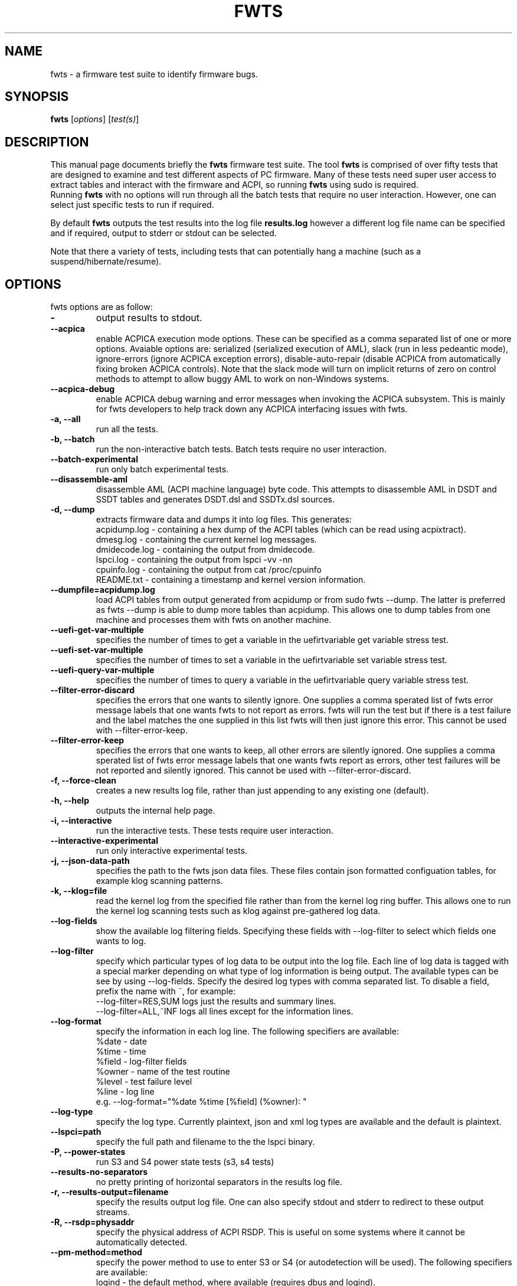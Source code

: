 .\"                                      Hey, EMACS: -*- nroff -*-
.\" First parameter, NAME, should be all caps
.\" Second parameter, SECTION, should be 1-8, maybe w/ subsection
.\" other parameters are allowed: see man(7), man(1)
.TH FWTS 1 "30 April, 2015"
.\" Please adjust this date whenever revising the manpage.
.\"
.\" Some roff macros, for reference:
.\" .nh        disable hyphenation
.\" .hy        enable hyphenation
.\" .ad l      left justify
.\" .ad b      justify to both left and right margins
.\" .nf        disable filling
.\" .fi        enable filling
.\" .br        insert line break
.\" .sp <n>    insert n+1 empty lines
.\" for manpage-specific macros, see man(7)
.SH NAME
fwts \- a firmware test suite to identify firmware bugs.
.br

.SH SYNOPSIS
.B fwts
.RI [ options ]
.RI [ test(s) ]
.br

.SH DESCRIPTION
This manual page documents briefly the
.B fwts
firmware test suite. 
The tool
.B fwts
is comprised of over fifty tests that are designed to examine and test
different aspects of PC firmware.  Many of these tests need super user
access to extract tables and interact with the firmware and ACPI, so running
.B
fwts
using sudo is required.
.br
Running
.B
fwts
with no options will run through all the batch tests that require no user interaction.
However, one can select just specific tests to run if required.
.P
By default
.B
fwts
outputs the test results into the log file
.B
results.log
however a different log file name can be specified and if required, output to stderr or stdout can be selected.
.P
Note that there a variety of tests, including tests that can potentially hang a machine (such as a suspend/hibernate/resume).

.SH OPTIONS
fwts options are as follow:
.TP
.B \-
output results to stdout.
.TP
.B \-\-acpica
enable ACPICA execution mode options. These can be specified as a comma separated
list of one or more options.  Avaiable options are: serialized (serialized execution
of AML), slack (run in less pedeantic mode), ignore\-errors (ignore ACPICA exception
errors), disable\-auto\-repair (disable ACPICA from automatically fixing broken ACPICA controls).
Note that the slack mode will turn on implicit returns of zero on control methods to attempt
to allow buggy AML to work on non-Windows systems.
.TP
.B \-\-acpica\-debug
enable ACPICA debug warning and error messages when invoking the ACPICA subsystem. This is mainly
for fwts developers to help track down any ACPICA interfacing issues with fwts.
.TP
.B \-a, \-\-all
run all the tests.
.TP
.B \-b, \-\-batch
run the non-interactive batch tests. Batch tests require no user interaction.
.TP
.B \-\-batch\-experimental
run only batch experimental tests.
.TP
.B \-\-disassemble\-aml
disassemble AML (ACPI machine language) byte code. This attempts to disassemble AML in DSDT and SSDT
tables and generates DSDT.dsl and SSDTx.dsl sources.
.TP
.B \-d, \-\-dump
extracts firmware data and dumps it into log files. This generates:
.br
acpidump.log \- containing a hex dump of the ACPI tables (which can be read using acpixtract).
.br
dmesg.log \- containing the current kernel log messages.
.br
dmidecode.log \- containing the output from dmidecode.
.br
lspci.log \- containing the output from lspci \-vv \-nn
.br
cpuinfo.log \- containing the output from cat /proc/cpuinfo
.br
README.txt \- containing a timestamp and kernel version information.
.TP
.B \-\-dumpfile=acpidump.log
load ACPI tables from output generated from acpidump or from sudo fwts \-\-dump.  The
latter is preferred as fwts \-\-dump is able to dump more tables than acpidump. This
allows one to dump tables from one machine and processes them with fwts on another machine.
.TP
.B \-\-uefi\-get\-var\-multiple
specifies the number of times to get a variable in the uefirtvariable get variable stress test.
.TP
.B \-\-uefi\-set\-var\-multiple
specifies the number of times to set a variable in the uefirtvariable set variable stress test.
.TP
.B \-\-uefi\-query\-var\-multiple
specifies the number of times to query a variable in the uefirtvariable query variable stress test.
.TP
.B \-\-filter\-error\-discard
specifies the errors that one wants to silently ignore.  One supplies a comma sperated
list of fwts error message labels that one wants fwts to not report as errors. fwts will
run the test but if there is a test failure and the label matches the one supplied in this
list fwts will then just ignore this error. This cannot be used with \-\-filter\-error\-keep.
.TP
.B \-\-filter\-error\-keep
specifies the errors that one wants to keep, all other errors are silently ignored.
One supplies a comma sperated list of fwts error message labels that one wants fwts
report as errors, other test failures will be not reported and silently ignored.
This cannot be used with \-\-filter\-error\-discard.
.TP
.B \-f, \-\-force\-clean
creates a new results log file, rather than just appending to any existing one (default).
.TP
.B \-h, \-\-help
outputs the internal help page.
.TP
.B \-i, \-\-interactive
run the interactive tests. These tests require user interaction.
.TP
.B \-\-interactive\-experimental
run only interactive experimental tests.
.TP
.B \-j, \-\-json\-data\-path
specifies the path to the fwts json data files. These files contain json formatted
configuation tables, for example klog scanning patterns.
.TP
.B \-k, \-\-klog=file
read the kernel log from the specified file rather than from the kernel log ring buffer. This
allows one to run the kernel log scanning tests such as klog against pre-gathered log data.
.TP
.B \-\-log\-fields
show the available log filtering fields. Specifying these fields with \-\-log\-filter to
select which fields one wants to log.
.TP
.B \-\-log\-filter
specify which particular types of log data to be output into the log file. Each line of
log data is tagged with a special marker depending on what type of log information is being
output. The available types can be see by using \-\-log\-fields. Specify the desired log types
with comma separated list. To disable a field, prefix the name with ~, for example:
.br
\-\-log\-filter=RES,SUM  logs just the results and summary lines.
.br
\-\-log\-filter=ALL,~INF  logs all lines except for the information lines.
.TP
.B \-\-log\-format
specify the information in each log line. The following specifiers are available:
.br
%date  \- date
.br
%time  \- time
.br
%field \- log\-filter fields
.br
%owner \- name of the test routine
.br
%level \- test failure level
.br
%line  \- log line
.br
e.g. \-\-log\-format="%date %time [%field] (%owner): "
.TP
.B \-\-log\-type
specify the log type. Currently plaintext, json and xml log types are available and the
default is plaintext.
.TP
.B \-\-lspci=path
specify the full path and filename to the the lspci binary.
.TP
.B \-P, \-\-power\-states
run S3 and S4 power state tests (s3, s4 tests)
.TP
.B \-\-results\-no\-separators
no pretty printing of horizontal separators in the results log file.
.TP
.B \-r, \-\-results\-output=filename
specify the results output log file.
One can also specify stdout and stderr to redirect to these output streams.
.TP
.B \-R, \-\-rsdp=physaddr
specify the physical address of ACPI RSDP. This is useful on some systems where
it cannot be automatically detected.
.TP
.B \-\-pm\-method=method
specify the power method to use to enter S3 or S4 (or autodetection will be used). The following specifiers are available:
.br
logind   \- the default method, where available (requires dbus and logind).
.br
pm-utils \- the previous default method, now deprecated.
.br
sysfs    \- the fallback, used when logind is not available.
.br
e.g. \-\-pm\-method=sysfs
.TP
.B \-\-s3\-delay\-delta=N
time to be added onto delay between each S3 iteration.
.TP
.B \-\-s3\-device\-check
check differences between device configurations over a S3 cycle. Note this adds 15 seconds delay after each
s3 resume to allow wifi to re-associate.
.TP
.B \-\-s3\-device\-check\-delay
specify the time to wait while devices re-configure (e.g. wifi to re-associate, ethernet to connect..)
before a device configuration check is run. The default is 15 seconds.  If this option is used the
device checking is assumed so one does not also need to use the \-\-s3\-device\-check flag.
.TP
.B \-\-s3\-hybrid
enables fwts to run Hybrid Sleep.
.TP
.B \-\-s3\-min\-delay=N
minimum time between S3 iterations.
.TP
.B \-\-s3\-max\-delay=N
maximum time between S3 iterations.
.TP
.B \-\-s3\-multiple=N
specified the number of multiple S3 suspend/resume tests to run. The default
is 2 tests.
.TP
.B \-\-s3\-quirks=--quirk[,--quirk]
specify a comma separated list of quirk arguments to pass to pm-suspend, for example: \-\-s3\-quirks=\-\-quirk\-s3\-bios,\-\-quirk\-save\-pci
.TP
.B \-\-s3\-sleep\-delay=N
sleep N seconds from the start of the suspend to the wakeup time. Note that this
time MUST be longer than the time it takes to suspend the machine otherwise the
wakeup timer will fire during the suspend state. The default is 30 seconds.
.TP
.B \-\-s3\-suspend\-time=N
specify the maximum allowed suspend time in seconds. If suspend takes longer than
this then an error is logged.
.TP
.B \-\-s3\-resume\-time=N
specify the maximum allowed resume time in seconds. If resume takes longer than
this then an error is logged.
.TP
.B \-\-s3power\-sleep\-delay=N
specify the suspend duration in seconds.  The higher the value the more accurate the s3power test result.  Durations less than 10 minutes are not recommended.
.TP
.B \-\-s4\-delay\-delta=N
time to be added onto delay between each S4 iteration.
.TP
.B \-\-s4\-device\-check
check differences between device configurations over a S4 cycle. Note this adds 15 seconds delay after each
s3 resume to allow wifi to re-associate.
.TP
.B \-\-s4\-device\-check\-delay
specify the time to wait while devices re-configure (e.g. wifi to re-associate, ethernet to connect..)
before a device configuration check is run. The default is 15 seconds.  If this option is used the
device checking is assumed so one does not also need to use the \-\-s4\-device\-check flag.
.TP
.B \-\-s4\-min\-delay=N
minimum time between S4 iterations.
.TP
.B \-\-s4\-max\-delay=N
maximum time between S4 iterations.
.TP
.B \-\-s4\-multiple=N
specified the number of multiple S4 hibernate/resume tests to run. The default
is 2 tests.
.TP
.B \-\-s4\-quirks=--quirk[,--quirk]
specify a comma separated list of quirk arguments to pass to pm-hibernate, for example: \-\-s4\-quirks=\-\-quirk\-save\-pci
.TP
.B \-\-s4\-sleep\-delay=N
sleep N seconds from the start of the hibernate to the wakeup time. Note that this
time MUST be longer than the time it takes to hibernate the machine otherwise the
wakeup timer will fire during the hibernate state. The default is currently 90 seconds.
.TP
.B \-p, \-\-show\-progress
show the progress of the tests being run. Each test will identified as it is being
run. For long tests, a percentage of completion time will be displayed. As of fwts 
0.19.06 this is enabled by default and can be disabled with \-\-quiet (or \-q).
.TP
.B \-q, \-\-quiet
run quietly with no output to stdout.
.TP
.B \-D, \-\-show\-progress\-dialog 
output the progress of tests being run in a form that can be piped into the
dialog tool with the \-\-gauge option.
.TP
.B \-s, \-\-show\-tests
show the names of available tests. By default will show all tests. Use the \-\-batch, \-\-interactive, \-\-batch\-experimental, \-\-interactive\-experimental, \-\-utils 
options to show these specific tests.
.TP
.B \-\-show\-tests\-full
show all the available tests listed by minor test description. By default will show all tests. Use the \-\-batch, \-\-interactive, \-\-batch\-experimental, \-\-interactive\-experimental
options to show these specific tests.
.TP
.B \-\-show\-tests\-categories
show all the available tests and the categories they belong to.
.TP
.B \-\-skip\-test=test[,test..]
specify tests to skip over and not run. List must be comma separated.
.TP
.B \-\-stdout\-summary
output SUCCESS or FAILED to stdout at end of tests.
.TP
.B \-t, \-\-table\-path=path
specify the path containing ACPI tables. These tables need to be named in the format: tablename.dat,
for example DSDT.dat, for example, as extracted using acpidump or fwts \-\-dump and then acpixtract.
.TP
.B \-u, \-\-utils
run utilities. Designed to dump system information, such as annotated ACPI tables, CMOS memory,
Int 15 E820 memory map, firmware ROM data.
.TP
.B \-v, \-\-version
output version number and build date of the
.B
fwts 
tool.
.TP
.B \-w, \-\-width=N
specify the width in characters of the output logfile. The default is 130.

.SH EXAMPLES
.LP
Run all the batch tests and append the results into the default log results.log:
.RS 8
sudo fwts
.RE
.LP
Run all the interactive tests and start a clean results log called interactive.log:
.RS 8
sudo fwts \-i \-f \-r interactive.log
.br
.RE
.LP
Run all the tests, interactive and batch:
.RS 8
sudo fwts \-i \-b
.RE
.LP
Run just the battery and cpufreq tests:
.RS 8
sudo fwts battery cpufreq
.RE
.LP
Run all the batch tests and define a new log format using just the date and line number:
.RS 8
sudo fwts \-\-log\-format="%date %line: "
.RE
.LP
Run all the interative tests and log just the results, info and summary data:
.RS 8
sudo fwts \-i \-\-log\-filter=RES,INF,SUM
.RE
.LP
Dump all the interesting firmware information into log files for analysis later:
.RS 8
sudo fwts \-\-dump
.RE
.LP
View kernel and ACPI driver version and BIOS information:
.RS 8
sudo fwts  \-w 80 \-r stdout  version bios_info \-\-log\-filter=INF \-\-log\-format=""
.RE
.LP
Show the batch and batch experimental tests:
.RS 8
fwts \-\-show\-tests \-\-batch \-\-batch\-experimental
.RE
.LP
Run multiple S3 tests with delay between each test ranging from 1 second to 10 seconds with a delay delta per test of 0.2 seconds
.RS 8
sudo fwts s3 \-\-s3\-multiple=100 \-\-s3\-min\-delay=1 \-\-s3\-max\-delay=10 \-\-s3\-delay\-delta=0.2

.SH SEE ALSO
.BR iasl (1), 
.BR acpixtract (1), 
.BR acpidump (1), 
.BR dmidecode (8), 
.BR lspci (8)
.SH AUTHOR
fwts was originally written by Colin King with much of the original test
code derived from the Intel Linux Firmware test kit.  Many thanks also for
contributions (in alpabetical order) from AceLan Kao, Alberto Milone,
Alex Hung, Anthony Wong, Chris Van Hoof, Fu Wei, Heyi Guo, Ivan Hu, Jeremy Kerr,
Kamal Mostafa, Keng-Yu Lin, Matt Flemimg, Naresh Bhat, Phidias Chiang,
Pradeep Gaddam, Ricardo Neri, Robert Hooker, Seth Forshee, Yang Kun, Yi Li and Zhang Rui.
.PP
This manual page was written by Colin King for the Ubuntu project
(but may be used by others).
